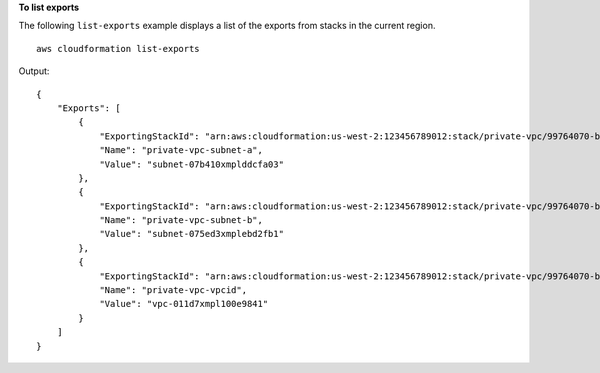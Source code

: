 **To list exports**

The following ``list-exports`` example displays a list of the exports from stacks in the current region. ::

    aws cloudformation list-exports

Output::

    {
        "Exports": [
            {
                "ExportingStackId": "arn:aws:cloudformation:us-west-2:123456789012:stack/private-vpc/99764070-b56c-xmpl-bee8-062a88d1d800",
                "Name": "private-vpc-subnet-a",
                "Value": "subnet-07b410xmplddcfa03"
            },
            {
                "ExportingStackId": "arn:aws:cloudformation:us-west-2:123456789012:stack/private-vpc/99764070-b56c-xmpl-bee8-062a88d1d800",
                "Name": "private-vpc-subnet-b",
                "Value": "subnet-075ed3xmplebd2fb1"
            },
            {
                "ExportingStackId": "arn:aws:cloudformation:us-west-2:123456789012:stack/private-vpc/99764070-b56c-xmpl-bee8-062a88d1d800",
                "Name": "private-vpc-vpcid",
                "Value": "vpc-011d7xmpl100e9841"
            }
        ]
    }
